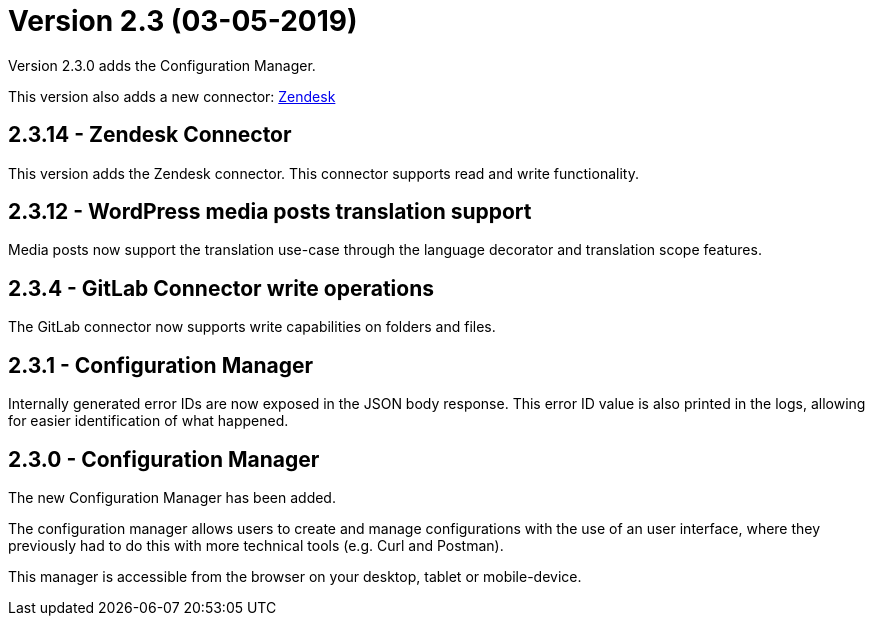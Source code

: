 = Version 2.3 (03-05-2019)

Version 2.3.0 adds the Configuration Manager.

This version also adds a new connector: https://docs.xill.io/#connector-zendesk[Zendesk]

== 2.3.14 - Zendesk Connector

This version adds the Zendesk connector. This connector supports read and write functionality.

== 2.3.12 - WordPress media posts translation support

Media posts now support the translation use-case through the language decorator and translation scope features.

== 2.3.4 - GitLab Connector write operations

The GitLab connector now supports write capabilities on folders and files.

== 2.3.1 - Configuration Manager

Internally generated error IDs are now exposed in the JSON body response. This error ID value is also printed in the logs, allowing for easier identification of what happened.

== 2.3.0 - Configuration Manager

The new Configuration Manager has been added.

The configuration manager allows users to create and manage configurations with the use of an user interface,
where they previously had to do this with more technical tools (e.g. Curl and Postman).

This manager is accessible from the browser on your desktop, tablet or mobile-device.
